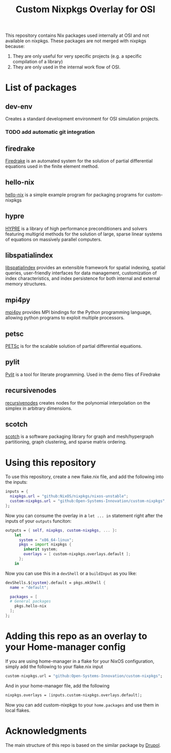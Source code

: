 #+title: Custom Nixpkgs Overlay for OSI 

This repository contains Nix packages used internally at OSI and not available on nixpkgs. These packages are not merged with nixpkgs because:
 1. They are only useful for very specific projects (e.g. a specific compilation of a library)
 2. They are only used in the internal work flow of OSI.
* List of packages
** dev-env
Creates a standard development environment for OSI simulation projects.
*** TODO add automatic git integration
** firedrake
[[https://www.firedrakeproject.org/][Firedrake]] is an automated system for the solution of partial differential equations used in the finite element method.
** hello-nix
[[https://github.com/Open-Systems-Innovation/hello-nix][hello-nix]] is a simple example program for packaging programs for custom-nixpkgs
** hypre
[[https://computing.llnl.gov/projects/hypre-scalable-linear-solvers-multigrid-methods][HYPRE]] is a library of high performance preconditioners and solvers featuring multigrid methods for the solution of large, sparse linear systems of equations on massively parallel computers.
** libspatialindex
[[https://libspatialindex.org/en/latest/][libspatialindex]] provides an extensible framework for spatial indexing, spatial queries, user-friendly interfaces for data management, customization of index characteristics, and index persistence for both internal and external memory structures.
** mpi4py
[[https://mpi4py.readthedocs.io/en/stable/][mpi4py]] provides MPI bindings for the Python programming language, allowing python programs to exploit multiple processors.
** petsc
[[https://petsc.org/release/][PETSc]] is for the scalable solution of partial differential equations. 
** pylit
[[https://codeberg.org/milde/pylit][Pylit]] is a tool for literate programming. Used in the demo files of Firedrake
** recursivenodes
[[https://tisaac.gitlab.io/recursivenodes/][recursivenodes]] creates nodes for the polynomial interpolation on the simplex in arbitrary dimensions.
** scotch
[[https://www.labri.fr/perso/pelegrin/scotch/][scotch]] is a software packaging library for graph and mesh/hypergraph partitioning, graph clustering, and sparse matrix ordering.


* Using this repository
To use this repository, create a new flake.nix file, and add the following into the inputs:

#+BEGIN_SRC nix
  inputs = {
    nixpkgs.url = "github:NixOS/nixpkgs/nixos-unstable";
    custom-nixpkgs.url = "github:Open-Systems-Innovation/custom-nixpkgs";
  };
#+END_SRC

Now you can consume the overlay in a ~let ... in~ statement right after the inputs of your ~outputs~ funciton:

#+BEGIN_SRC nix
  outputs = { self, nixpkgs, custom-nixpkgs, ... }:
      let
        system = "x86_64-linux";
        pkgs = import nixpkgs {
          inherit system;
          overlays = [ custom-nixpkgs.overlays.default ];
        };
      in
#+END_SRC

Now you can use this in a ~devShell~ or a ~buildInput~ as you like:

#+BEGIN_SRC nix
   devShells.${system}.default = pkgs.mkShell {
     name = "default";
        
     packages = [
     # General packages
       pkgs.hello-nix
     ];
   };
#+END_SRC

* Adding this repo as an overlay to your Home-manager config
If you are using home-manager in a flake for your NixOS configuration, simply add the following to your flake.nix input

#+BEGIN_SRC nix
  custom-nixpkgs.url = "github:Open-Systems-Innovation/custom-nixpkgs";
#+END_SRC

And in your home-manager file, add the following

#+BEGIN_SRC nix
  nixpkgs.overlays = [inputs.custom-nixpkgs.overlays.default];
#+END_SRC

Now you can add custom-nixpkgs to your ~home.packages~ and use them in local flakes.

* Acknowledgments
The main structure of this repo is based on the similar package by [[https://github.com/drupol/my-own-nixpkgs][Drupol]].
